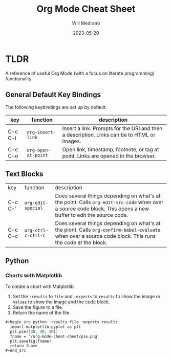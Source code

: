 #+TITLE: Org Mode Cheat Sheet
#+AUTHOR: Will Medrano
#+HUGO_BASE_DIR: ./..
#+DATE: 2023-05-20
#+FILETAGS: emacs literate-programming cheat-sheet

* TLDR
:PROPERTIES:
:CUSTOM_ID: TLDR-szbezj301uj0
:END:

A reference of useful Org Mode (with a focus on literate programming)
functionality.

** General Default Key Bindings
:PROPERTIES:
:CUSTOM_ID: KeyBindingsGeneralDefaults-atgfelb01uj0
:END:

The following keybindings are set up by default.

| key     | function            | description                                                                                |
|---------+---------------------+--------------------------------------------------------------------------------------------|
| C-c C-l | ~org-insert-link~   | Insert a link. Prompts for the URI and then a description. Links can be to HTML or images. |
| C-c C-o | ~org-open-at-point~ | Open link, timestamp, footnote, or tag at point. Links are opened in the browser.          |

** Text Blocks
:PROPERTIES:
:CUSTOM_ID: TLDRTextBlocks-pszkznb01uj0
:END:

| key     | function            | description                                                                                                                                                     |
| C-c C-' | ~org-edit-special~  | Does several things depending on what's at the point. Calls ~org-edit-src-code~ when over a source code block. This opens a new buffer to edit the source code. |
| C-c C-c | ~org-ctrl-c-ctrl-c~ | Does several things depending on what's at the piont. Calls ~org-confirm-babel-evaluate~ when over a source code block. This runs the code at the block.        |


** Python
:PROPERTIES:
:CUSTOM_ID: TLDRPiChart-cdb7van01uj0
:END:

*** Charts with Matplotlib
:PROPERTIES:
:CUSTOM_ID: TLDRPythonChartswithMatplotlib-te5f4vn01uj0
:END:

To create a chart with Matplotlib:

1. Set the ~:results~ to ~file~ and ~:exports~ to ~results~ to show the image or
   ~values~ to show the image and the code block.
2. Save the figure to a file.
3. Return the name of the file.

#+begin_src org
#+begin_src python :results file :exports results
  import matplotlib.pyplot as plt
  plt.pie([30, 40, 30])
  fname = '/org-mode-cheat-sheet/pie.png'
  plt.savefig(fname)
  return fname
,#+end_src
#+end_src

#+begin_src python :results file :exports results
  import matplotlib.pyplot as plt
  plt.title('My Pie Chart')
  plt.pie([30, 40, 30])
  fname = 'org-mode-cheat-sheet-pie.png'
  plt.savefig(fname)
  return fname
#+end_src

#+RESULTS:
[[file:org-mode-cheat-sheet-pie.png]]
